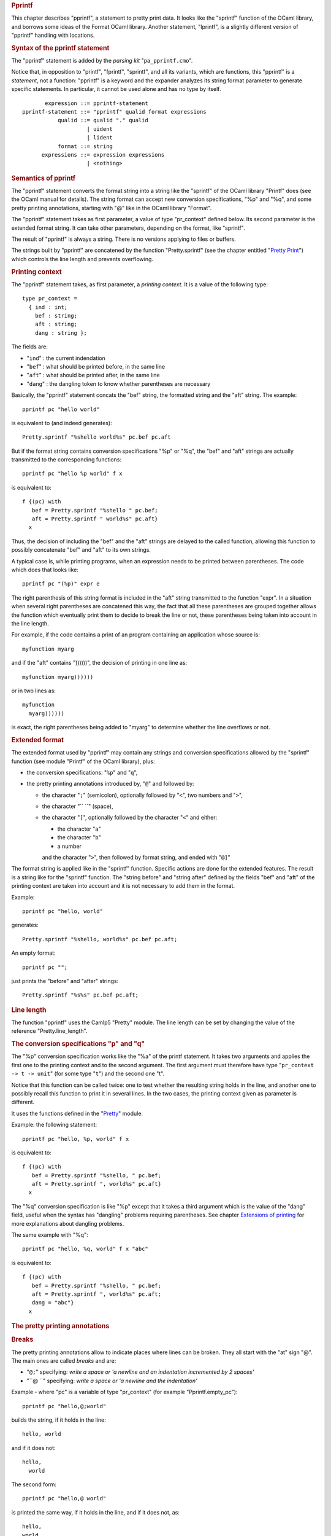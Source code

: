 .. container::
   :name: menu

.. container::
   :name: content

   .. rubric:: Pprintf
      :name: pprintf
      :class: top

   This chapter describes "pprintf", a statement to pretty print data.
   It looks like the "sprintf" function of the OCaml library, and
   borrows some ideas of the Format OCaml library. Another statement,
   "lprintf", is a slightly different version of "pprintf" handling with
   locations.

   .. container::
      :name: tableofcontents

   .. rubric:: Syntax of the pprintf statement
      :name: syntax-of-the-pprintf-statement

   The "pprintf" statement is added by the *parsing kit*
   "``pa_pprintf.cmo``".

   Notice that, in opposition to "printf", "fprintf", "sprintf", and all
   its variants, which are functions, this "pprintf" is a *statement*,
   not a function: "pprintf" is a keyword and the expander analyzes its
   string format parameter to generate specific statements. In
   particular, it cannot be used alone and has no type by itself.

   ::

              expression ::= pprintf-statement
       pprintf-statement ::= "pprintf" qualid format expressions
                  qualid ::= qualid "." qualid
                           | uident
                           | lident
                  format ::= string
             expressions ::= expression expressions
                           | <nothing>

   .. rubric:: Semantics of pprintf
      :name: semantics-of-pprintf

   The "pprintf" statement converts the format string into a string like
   the "sprintf" of the OCaml library "Printf" does (see the OCaml
   manual for details). The string format can accept new conversion
   specifications, "%p" and "%q", and some pretty printing annotations,
   starting with "@" like in the OCaml library "Format".

   The "pprintf" statement takes as first parameter, a value of type
   "pr_context" defined below. Its second parameter is the extended
   format string. It can take other parameters, depending on the format,
   like "sprintf".

   The result of "pprintf" is always a string. There is no versions
   applying to files or buffers.

   The strings built by "pprintf" are concatened by the function
   "Pretty.sprintf" (see the chapter entitled "`Pretty
   Print <pretty.html>`__") which controls the line length and prevents
   overflowing.

   .. rubric:: Printing context
      :name: printing-context

   The "pprintf" statement takes, as first parameter, a *printing
   context*. It is a value of the following type:

   ::

        type pr_context =
          { ind : int;
            bef : string;
            aft : string;
            dang : string };

   The fields are:

   -  "``ind``" : the current indendation
   -  "``bef``" : what should be printed before, in the same line
   -  "``aft``" : what should be printed after, in the same line
   -  "``dang``" : the dangling token to know whether parentheses are
      necessary

   Basically, the "pprintf" statement concats the "bef" string, the
   formatted string and the "aft" string. The example:

   ::

        pprintf pc "hello world"

   is equivalent to (and indeed generates):

   ::

        Pretty.sprintf "%shello world%s" pc.bef pc.aft

   But if the format string contains conversion specifications "%p" or
   "%q", the "bef" and "aft" strings are actually transmitted to the
   corresponding functions:

   ::

        pprintf pc "hello %p world" f x

   is equivalent to:

   ::

        f {(pc) with
           bef = Pretty.sprintf "%shello " pc.bef;
           aft = Pretty.sprintf " world%s" pc.aft}
          x

   Thus, the decision of including the "bef" and the "aft" strings are
   delayed to the called function, allowing this function to possibly
   concatenate "bef" and "aft" to its own strings.

   A typical case is, while printing programs, when an expression needs
   to be printed between parentheses. The code which does that looks
   like:

   ::

        pprintf pc "(%p)" expr e

   The right parenthesis of this string format is included in the "aft"
   string transmitted to the function "expr". In a situation when
   several right parentheses are concatened this way, the fact that all
   these parentheses are grouped together allows the function which
   eventually print them to decide to break the line or not, these
   parentheses being taken into account in the line length.

   For example, if the code contains a print of an program containing an
   application whose source is:

   ::

        myfunction myarg

   and if the "aft" contains "))))))", the decision of printing in one
   line as:

   ::

        myfunction myarg))))))

   or in two lines as:

   ::

        myfunction
          myarg))))))

   is exact, the right parentheses being added to "myarg" to determine
   whether the line overflows or not.

   .. rubric:: Extended format
      :name: extended-format

   The extended format used by "pprintf" may contain any strings and
   conversion specifications allowed by the "sprintf" function (see
   module "Printf" of the OCaml library), plus:

   -  the conversion specifications: "``%p``" and "``q``",
   -  the pretty printing annotations introduced by, "``@``" and
      followed by:

      -  the character "``;``" (semicolon), optionally followed by
         "``<``", two numbers and "``>``",
      -  the character "`` ``" (space),
      -  the character "``[``", optionally followed by the character
         "``<``" and either:

         -  the character "``a``"
         -  the character "``b``"
         -  a number

         and the character "``>``", then followed by format string, and
         ended with "``@]``"

   The format string is applied like in the "sprintf" function. Specific
   actions are done for the extended features. The result is a string
   like for the "sprintf" function. The "string before" and "string
   after" defined by the fields "bef" and "aft" of the printing context
   are taken into account and it is not necessary to add them in the
   format.

   Example:

   ::

        pprintf pc "hello, world"

   generates:

   ::

        Pretty.sprintf "%shello, world%s" pc.bef pc.aft;

   An empty format:

   ::

        pprintf pc "";

   just prints the "before" and "after" strings:

   ::

        Pretty.sprintf "%s%s" pc.bef pc.aft;

   .. rubric:: Line length
      :name: line-length

   The function "pprintf" uses the Camlp5 "Pretty" module. The line
   length can be set by changing the value of the reference
   "Pretty.line_length".

   .. rubric:: The conversion specifications "p" and "q"
      :name: the-conversion-specifications-p-and-q

   The "%p" conversion specification works like the "%a" of the printf
   statement. It takes two arguments and applies the first one to the
   printing context and to the second argument. The first argument must
   therefore have type "``pr_context -> t -> unit``" (for some type
   "``t``") and the second one "t".

   Notice that this function can be called twice: one to test whether
   the resulting string holds in the line, and another one to possibly
   recall this function to print it in several lines. In the two cases,
   the printing context given as parameter is different.

   It uses the functions defined in the "`Pretty <pretty.html>`__"
   module.

   Example: the following statement:

   ::

        pprintf pc "hello, %p, world" f x

   is equivalent to:

   ::

        f {(pc) with
           bef = Pretty.sprintf "%shello, " pc.bef;
           aft = Pretty.sprintf ", world%s" pc.aft}
          x

   The "%q" conversion specification is like "%p" except that it takes a
   third argument which is the value of the "dang" field, useful when
   the syntax has "dangling" problems requiring parentheses. See chapter
   `Extensions of printing <opretty.html>`__ for more explanations about
   dangling problems.

   The same example with "%q":

   ::

        pprintf pc "hello, %q, world" f x "abc"

   is equivalent to:

   ::

        f {(pc) with
           bef = Pretty.sprintf "%shello, " pc.bef;
           aft = Pretty.sprintf ", world%s" pc.aft;
           dang = "abc"}
          x

   .. rubric:: The pretty printing annotations
      :name: the-pretty-printing-annotations

   .. rubric:: Breaks
      :name: breaks

   The pretty printing annotations allow to indicate places where lines
   can be broken. They all start with the "at" sign "@". The main ones
   are called *breaks* and are:

   -  "``@;``" specifying: *write a space or 'a newline and an
      indentation incremented by 2 spaces'*
   -  "``@ ``" specifying: *write a space or 'a newline and the
      indentation'*

   Example - where "pc" is a variable of type "pr_context" (for example
   "Pprintf.empty_pc"):

   ::

        pprintf pc "hello,@;world"

   builds the string, if it holds in the line:

   ::

        hello, world

   and if it does not:

   ::

        hello,
          world

   The second form:

   ::

        pprintf pc "hello,@ world"

   is printed the same way, if it holds in the line, and if it does not,
   as:

   ::

        hello,
        world

   The general form is:

   -  "``@;<s o>``", which is a break with "``s``" spaces if the string
      holds in the line, or an indentation offset (incrementation of the
      indentation) of "``o``" spaces if the string does not hold in the
      line.

   The break "``@;``" is therefore equivalent to "``@;<1   2>``" and
   "``@ ``" is equivalent to "``@;<1   0>``".

   .. rubric:: Parentheses
      :name: parentheses

   A second form of the pretty printing annotations is the
   parenthesization of format strings possibly containing other pretty
   printing annotations. They start with "``@[``" and end with "``@]``".

   It allows to change the associativity of the breaks. For example:

   ::

        pprintf pc "@[the quick brown fox@;jumps@]@;over the lazy dog"

   If the whole string holds on the line, it is printed:

   ::

        the quick brown fox jumps over the lazy dog

   If the whole string does not hold on the line, but "the quick brow
   fox jumps" does, it is printed:

   ::

        the quick brown fox jumps
          over the lazy dog

   If the string "the quick brown fox jumps" does not hold on the line,
   the whole string is printed:

   ::

        the quick brown fox
          jumps
          over the lazy dog

   Conversely, if the code is right associated:

   ::

        pprintf pc "the quick brown fox@;@[jumps@;over the lazy dog@]"

   It can be printed:

   ::

        the quick brown fox jumps over the lazy dog

   or:

   ::

        the quick brown fox
          jumps over the lazy dog

   or:

   ::

        the quick brown fox
          jumps
            over the lazy dog

   The default is left associativity: without parentheses, it is printed
   like in the first example.

   .. rubric:: Incrementation of indentation
      :name: incrementation-of-indentation

   The open parenthesis of the parenthesized form, "``@[``" can be
   followed by "``<n>``" where "``n``" is a number. It increments the
   current indentation (for possible newlines in the parenthesized text)
   with this number.

   Example:

   ::

        pprintf pc "@[<4>Incrementation@;actually of six characters@]"

   makes the string (if not holding in the line):

   ::

        Incrementation
              actually of six characters

   .. rubric:: Break all or nothing
      :name: break-all-or-nothing

   The open parenthesis of the parenthesized form, "``@[``" can be
   followed by "``<a>``". It specifies that if the string does not hold
   in the line, all breaks between the parentheses (at one only level)
   are printed in two lines, even if sub-strings could hold on the line.
   For example:

   ::

        pprintf pc "@[<a>the quick brown fox@;jumps@;over the lazy dog@]"

   can be printed only as:

   ::

        the quick brown fox jumps over the lazy dog

   or as:

   ::

        the quick brown fox
          jumps
          over the lazy dog

   .. rubric:: Break all
      :name: break-all

   The open parenthesis of the parenthesized form, "``@[``" can be
   followed by "``<b>``". It specifies that all breaks are always
   printed in two lines. For example:

   ::

        pprintf pc "@[<b>the quick brown fox@;jumps@;over the lazy dog@]"

   is printed in all circumstances:

   ::

        the quick brown fox
          jumps
          over the lazy dog

   .. rubric:: Break all if
      :name: break-all-if

   The open parenthesis of the parenthesized form, "``@[``" can be
   followed by "``<i>``". Depending on the value of the boolean variable
   of the argument list, the breaks are all printed in two lines like
   with the "break all" option above, or not. For example:

   ::

        pprintf pc "%s@;@[<i>%s,@;%s@]" "good" True "morning" "everybody";
        pprintf pc "%s@;@[<i>%s,@;%s@]" "good" False "morning" "everybody";

   are printed:

   ::

        good
          morning,
            everybody
        good morning, everybody

   .. rubric:: Parentheses not neighbours of breaks
      :name: parentheses-not-neighbours-of-breaks

   In the examples above, we can remark that the left parentheses are
   always the begin of the string or are preceeded by a break, and that
   the right parentheses are always the end of the string or followed by
   a break.

   When the parentheses "``@[``" and "``@]``" are not preceeded or
   followed by the string begin nor end, nor preceeded or followed by
   breaks, they are considered as the "bef" or "aft" part of the
   neighbour string. For example, the following forms:

   ::

        pprintf pc "the quick brown fox@[ jumps over@]"

   and:

   ::

        pprintf pc "@[the quick brown fox @]jumps over"

   are respectively equivalent to:

   ::

        let pc = {(pc) with aft = sprintf " jumps over%s" pc.aft} in
        Pretty.sprintf "%sthe quick brown fox%s" pc.bef pc.aft

   and:

   ::

        let pc = {(pc) with bef = sprintf "%sthe quick brown fox" pc.bef} in
        Pretty.sprintf "%sjumps over%s" pc.bef pc.aft

   In these examples, the results are identical, but it can be important
   if the non-parenthesized part contain one or several "%p". In this
   case, the corresponding function receives the "bef" or "aft" part in
   its pr_context variable and can take it into account when printing
   its data.

   .. rubric:: Lprintf
      :name: lprintf

   "Lprintf" is like "pprintf" with the same parameters. It is
   equivalent to an call to the function "expand_lprintf":

   ::

         lprintf pc "..."

   is equivalent to:

   ::

         expand_lprintf pc loc (fun pc -< pprintf pc "...")

   The function "expand_lprintf" and the variable "loc" must be defined
   by the user in the environment where "lprintf" is used.

   "Lprintf" is used in predefined printers "pr_r.ml" and "pr_o.ml" to
   allow optional insertions of location comments in the output.

   .. rubric:: Comparison with the OCaml modules Printf and Format
      :name: comparison-with-the-ocaml-modules-printf-and-format

   .. rubric:: Pprintf and Printf
      :name: pprintf-and-printf

   The statement "pprintf" acts like the function "Printf.sprintf". But
   since it requires this extra parameter of type "pr_context" and needs
   the "%p" and "%q" conversions specifications (which do not exist in
   "Printf"), it was not possible to use the "Printf" machinery directly
   and a new statement had to be added.

   The principle of "pprintf" and "sprintf" are the same. However,
   "pprintf" is a syntax extension and has no type by itself. It cannot
   be used alone or without all its required parameters.

   .. rubric:: Pprintf and Format
      :name: pprintf-and-format

   The pretty printing annotations look like the ones of the OCaml
   module Format. Actually, they have different semantics. They do not
   use *boxes* like "Format" does. In "pprintf" statement, the machinery
   acts only on indentations.

   Notice that, with "pprintf", it is always possible to know the
   current indentation (it is the field "ind" of the "pr_context"
   variable) and it is therefore possible to take decisions before
   printing.

   For example, it is possible, in a printer of OCaml statements, to
   decide to print all match cases symmetrically, i.e. all with one line
   for each case or all with newlines after the patterns.

   It is what is done in the option "``-flag E``" added by the pretty
   printing kits "pr_r.cmo" (pretty print in revised syntax) and
   "pr_o.cmo" (pretty print in normal syntax). See chapter `Commands and
   Files <commands.html>`__ or type "``camlp5 pr_r.cmo -help``" or
   "``camlp5 pr_o.cmo   -help``".

   Another difference is that the internal behaviour of this printing
   system is accessible, and it is always possible to use the basic
   functions of the "Pretty" module ("horiz_vertic" and "sprintf") if
   the behaviour of "pprintf" is not what is desired by the programmer.

   .. rubric:: Relation with the Camlp5 extensible printers
      :name: relation-with-the-camlp5-extensible-printers

   The extensible printers of Camlp5 (see its corresponding
   `chapter <printers.html>`__) use the type "``pr_context``" of
   "pprintf". It is therefore possible to use "pprintf" in the semantic
   actions of the extensible printers. But it is not mandatory. An
   extensible printer can just use the "Pretty" module or even neither
   "pprintf" nor "Pretty".

   The printing kits "``pr_r.ml``" and "``pr_o.ml``" (respectively
   pretty print in revised and in normal syntax) and some other related
   to them, are examples of usage of the "pprintf" statement.

   .. rubric:: The Pprintf module
      :name: the-pprintf-module

   See its `section <library.html#a:Pprintf-module>`__ in the chapter
   "Library".

   .. container:: trailer


